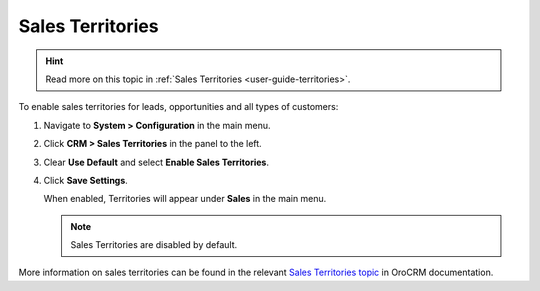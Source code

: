 .. _sys--configuration--crm--sales-pipeline--sales-territories:

Sales Territories
=================

.. hint:: Read more on this topic in :ref:`Sales Territories <user-guide-territories>`.

To enable sales territories for leads, opportunities and all types of customers:

1. Navigate to **System > Configuration** in the main menu.
2. Click **CRM > Sales Territories** in the panel to the left.
3. Clear **Use Default** and select **Enable Sales Territories**.
4. Click **Save Settings**.

   When enabled, Territories will appear under **Sales** in the main menu.

   .. note:: Sales Territories are disabled by default.

More information on sales territories can be found in the relevant `Sales Territories topic <https://oroinc.com/doc/orocrm/current/user-guide-sales-tools/b2b-sales/territory-management>`_ in OroCRM documentation.